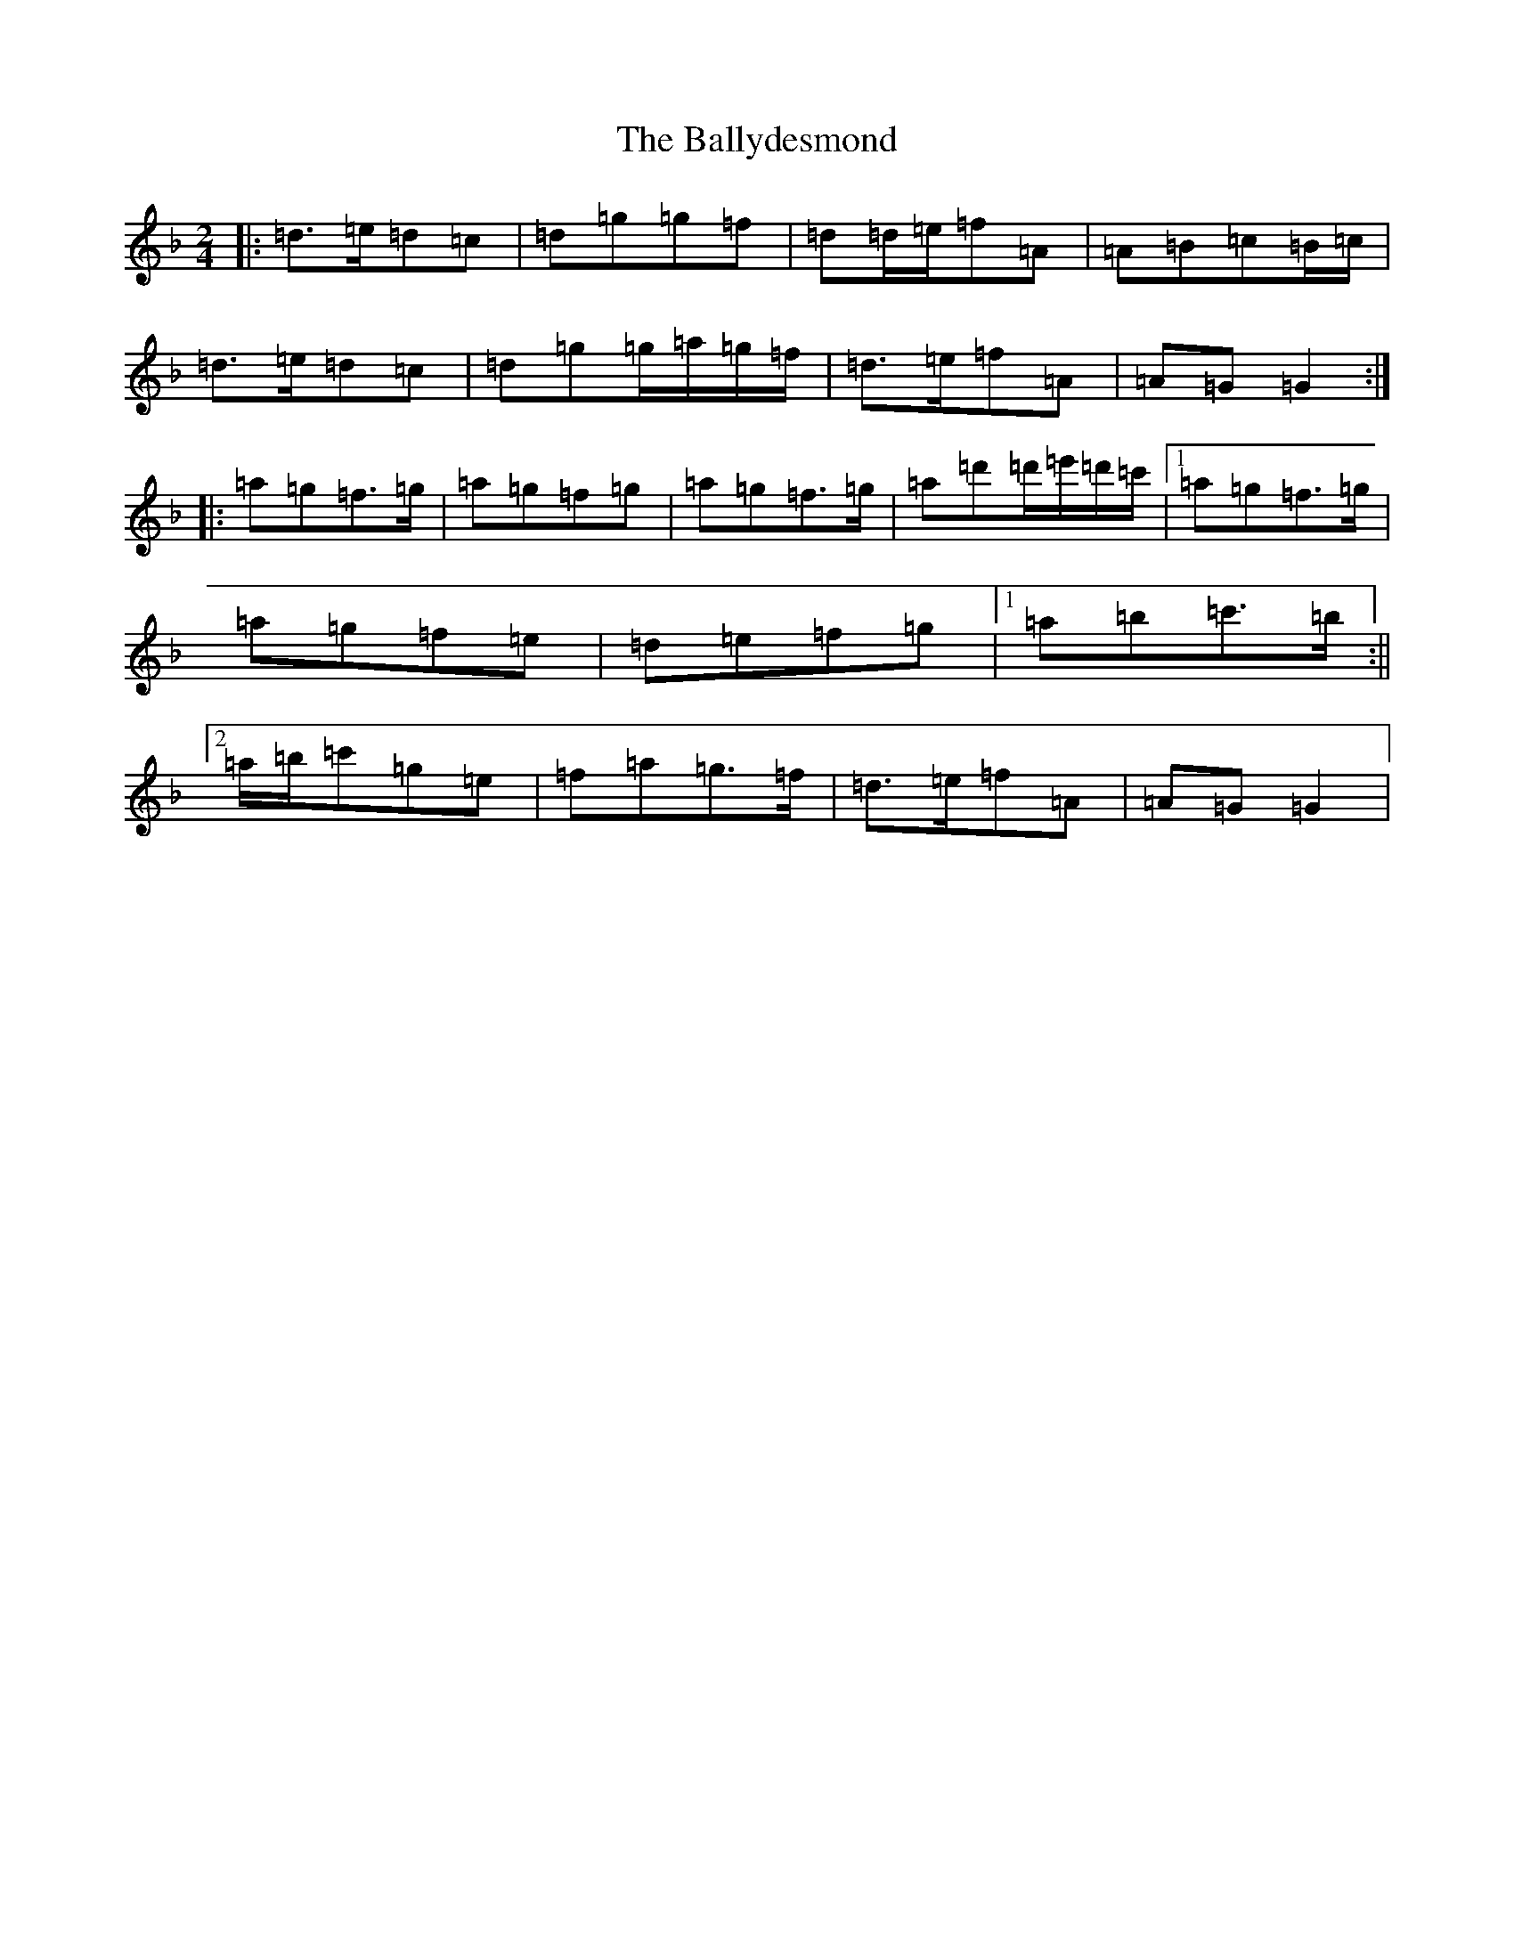 X: 1261
T: Ballydesmond, The
S: https://thesession.org/tunes/298#setting16679
Z: D Mixolydian
R: polka
M:2/4
L:1/8
K: C Mixolydian
|:=d>=e=d=c|=d=g=g=f|=d=d/2=e/2=f=A|=A=B=c=B/2=c/2|=d>=e=d=c|=d=g=g/2=a/2=g/2=f/2|=d>=e=f=A|=A=G=G2:||:=a=g=f>=g|=a=g=f=g|=a=g=f>=g|=a=d'=d'/2=e'/2=d'/2=c'/2|1=a=g=f>=g|=a=g=f=e|=d=e=f=g|1=a=b=c'>=b:||2=a/2=b/2=c'=g=e|=f=a=g>=f|=d>=e=f=A|=A=G=G2|